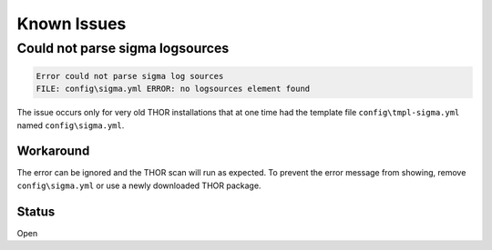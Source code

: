 
Known Issues
============


Could not parse sigma logsources
--------------------------------

.. code:: none

    Error could not parse sigma log sources
    FILE: config\sigma.yml ERROR: no logsources element found

The issue occurs only for very old THOR installations that at one time had the template file
``config\tmpl-sigma.yml`` named ``config\sigma.yml``.

Workaround
~~~~~~~~~~
The error can be ignored and the THOR scan will run as expected. To prevent
the error message from showing, remove ``config\sigma.yml`` or use a newly
downloaded THOR package.

Status
~~~~~~
Open
